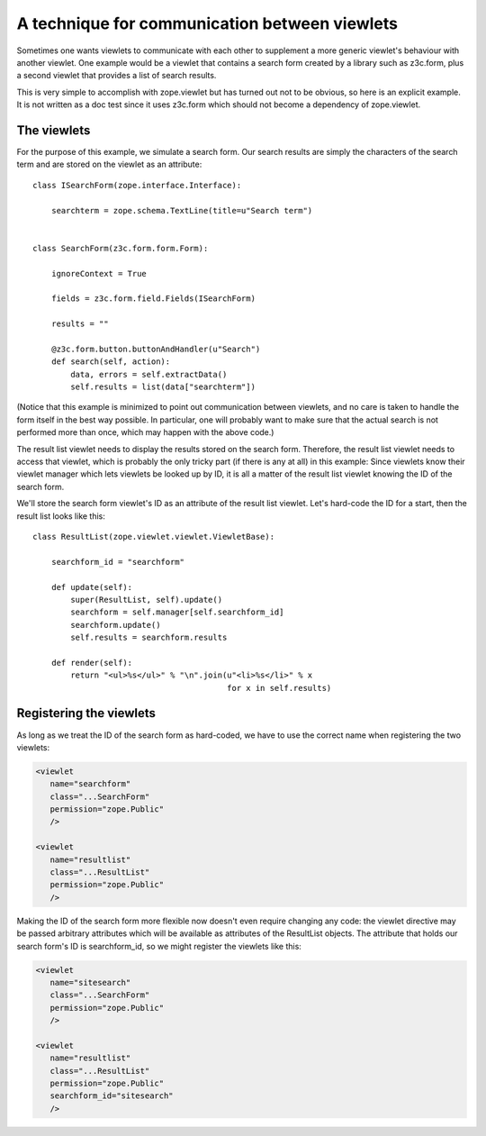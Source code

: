 ==============================================
A technique for communication between viewlets
==============================================


Sometimes one wants viewlets to communicate with each other to supplement a
more generic viewlet's behaviour with another viewlet. One example would be a
viewlet that contains a search form created by a library such as z3c.form,
plus a second viewlet that provides a list of search results.

This is very simple to accomplish with zope.viewlet but has turned out not to
be obvious, so here is an explicit example. It is not written as a doc test
since it uses z3c.form which should not become a dependency of zope.viewlet.


The viewlets
============

For the purpose of this example, we simulate a search form. Our search results
are simply the characters of the search term and are stored on the viewlet as
an attribute::


    class ISearchForm(zope.interface.Interface):

        searchterm = zope.schema.TextLine(title=u"Search term")


    class SearchForm(z3c.form.form.Form):

        ignoreContext = True

        fields = z3c.form.field.Fields(ISearchForm)

        results = ""

        @z3c.form.button.buttonAndHandler(u"Search")
        def search(self, action):
            data, errors = self.extractData()
            self.results = list(data["searchterm"])


(Notice that this example is minimized to point out communication between
viewlets, and no care is taken to handle the form itself in the best way
possible. In particular, one will probably want to make sure that the actual
search is not performed more than once, which may happen with the above code.)

The result list viewlet needs to display the results stored on the search
form. Therefore, the result list viewlet needs to access that viewlet, which
is probably the only tricky part (if there is any at all) in this example:
Since viewlets know their viewlet manager which lets viewlets be looked up by
ID, it is all a matter of the result list viewlet knowing the ID of the search
form.

We'll store the search form viewlet's ID as an attribute of the result list
viewlet. Let's hard-code the ID for a start, then the result list looks like
this::


    class ResultList(zope.viewlet.viewlet.ViewletBase):

        searchform_id = "searchform"

        def update(self):
            super(ResultList, self).update()
            searchform = self.manager[self.searchform_id]
            searchform.update()
            self.results = searchform.results

        def render(self):
            return "<ul>%s</ul>" % "\n".join(u"<li>%s</li>" % x
                                             for x in self.results)


Registering the viewlets
========================

As long as we treat the ID of the search form as hard-coded, we have to use
the correct name when registering the two viewlets:

.. code-block:: xml


    <viewlet
       name="searchform"
       class="...SearchForm"
       permission="zope.Public"
       />

    <viewlet
       name="resultlist"
       class="...ResultList"
       permission="zope.Public"
       />


Making the ID of the search form more flexible now doesn't even require
changing any code: the viewlet directive may be passed arbitrary attributes
which will be available as attributes of the ResultList objects. The attribute
that holds our search form's ID is searchform_id, so we might register the
viewlets like this:

.. code-block:: xml

    <viewlet
       name="sitesearch"
       class="...SearchForm"
       permission="zope.Public"
       />

    <viewlet
       name="resultlist"
       class="...ResultList"
       permission="zope.Public"
       searchform_id="sitesearch"
       />
